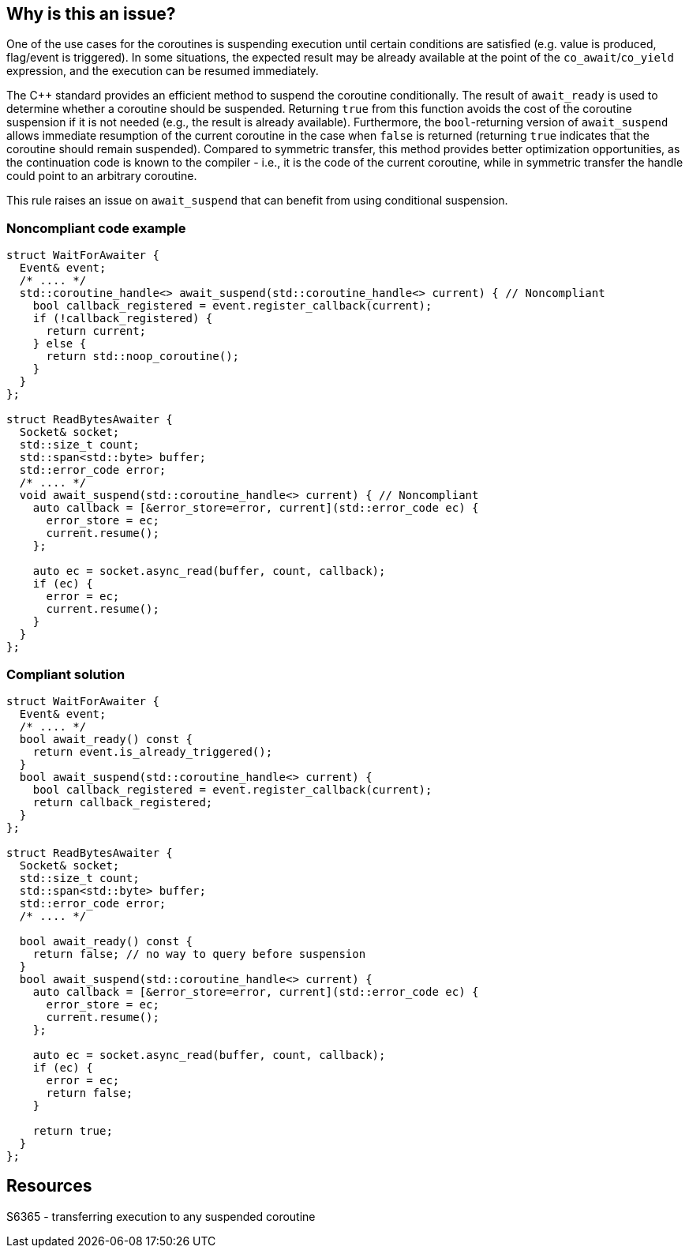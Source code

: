 == Why is this an issue?

One of the use cases for the coroutines is suspending execution until certain conditions are satisfied (e.g. value is produced, flag/event is triggered).
In some situations, the expected result may be already available at the point of the `co_await`/`co_yield` expression, and the execution can be resumed immediately.

The {cpp} standard provides an efficient method to suspend the coroutine conditionally.
The result of `await_ready` is used to determine whether a coroutine should be suspended. 
Returning `true` from this function avoids the cost of the coroutine suspension if it is not needed (e.g., the result is already available).
Furthermore, the `bool`-returning version of `await_suspend` allows immediate resumption of the current coroutine in the case when `false` is returned
(returning `true` indicates that the coroutine should remain suspended).
Compared to symmetric transfer, this method provides better optimization opportunities, as the continuation code is known to the compiler - i.e.,
it is the code of the current coroutine, while in symmetric transfer the handle could point to an arbitrary coroutine.

This rule raises an issue on `await_suspend` that can benefit from using conditional suspension.

=== Noncompliant code example

[source,cpp]
----
struct WaitForAwaiter {
  Event& event;
  /* .... */
  std::coroutine_handle<> await_suspend(std::coroutine_handle<> current) { // Noncompliant
    bool callback_registered = event.register_callback(current);
    if (!callback_registered) {
      return current;
    } else {
      return std::noop_coroutine();
    }
  }
};

struct ReadBytesAwaiter {
  Socket& socket;
  std::size_t count;
  std::span<std::byte> buffer;
  std::error_code error;
  /* .... */
  void await_suspend(std::coroutine_handle<> current) { // Noncompliant
    auto callback = [&error_store=error, current](std::error_code ec) { 
      error_store = ec;
      current.resume();
    };
     
    auto ec = socket.async_read(buffer, count, callback);
    if (ec) {
      error = ec;
      current.resume();
    }
  }
};
----

=== Compliant solution

[source,cpp]
----
struct WaitForAwaiter {
  Event& event;
  /* .... */
  bool await_ready() const {
    return event.is_already_triggered();
  }
  bool await_suspend(std::coroutine_handle<> current) {
    bool callback_registered = event.register_callback(current);
    return callback_registered;
  }
};

struct ReadBytesAwaiter {
  Socket& socket;
  std::size_t count;
  std::span<std::byte> buffer;
  std::error_code error;
  /* .... */

  bool await_ready() const {
    return false; // no way to query before suspension
  }
  bool await_suspend(std::coroutine_handle<> current) {
    auto callback = [&error_store=error, current](std::error_code ec) { 
      error_store = ec;
      current.resume();
    };
     
    auto ec = socket.async_read(buffer, count, callback);
    if (ec) {
      error = ec;
      return false;
    }
   
    return true;
  }
};
----

== Resources

S6365 - transferring execution to any suspended coroutine
